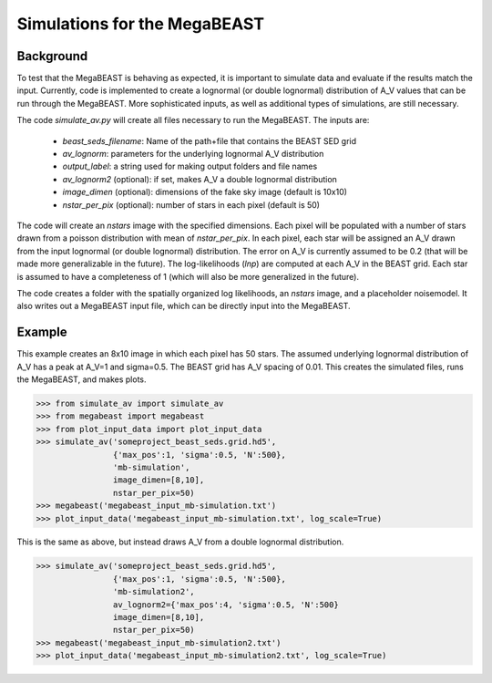#############################
Simulations for the MegaBEAST
#############################

**********
Background
**********

To test that the MegaBEAST is behaving as expected, it is important to simulate data and evaluate if the results match the input.  Currently, code is implemented to create a lognormal (or double lognormal) distribution of A_V values that can be run through the MegaBEAST.  More sophisticated inputs, as well as additional types of simulations, are still necessary.

The code `simulate_av.py` will create all files necessary to run the MegaBEAST.  The inputs are:

  * `beast_seds_filename`: Name of the path+file that contains the BEAST SED grid
  * `av_lognorm`: parameters for the underlying lognormal A_V distribution
  * `output_label`: a string used for making output folders and file names
  * `av_lognorm2` (optional): if set, makes A_V a double lognormal distribution
  * `image_dimen` (optional): dimensions of the fake sky image (default is 10x10)
  * `nstar_per_pix` (optional): number of stars in each pixel (default is 50)

The code will create an `nstars` image with the specified dimensions.  Each pixel will be populated with a number of stars drawn from a poisson distribution with mean of `nstar_per_pix`.
In each pixel, each star will be assigned an A_V drawn from the input lognormal (or double lognormal) distribution. The error on A_V is currently assumed to be 0.2 (that will be made more generalizable in the future).
The log-likelihoods (`lnp`) are computed at each A_V in the BEAST grid.  Each star is assumed to have a completeness of 1 (which will also be more generalized in the future).

The code creates a folder with the spatially organized log likelihoods, an `nstars` image, and a placeholder noisemodel.  It also writes out a MegaBEAST input file, which can be directly input into the MegaBEAST.

*******
Example
*******

This example creates an 8x10 image in which each pixel has 50 stars.  The assumed underlying lognormal distribution of A_V has a peak at A_V=1 and sigma=0.5.  The BEAST grid has A_V spacing of 0.01.
This creates the simulated files, runs the MegaBEAST, and makes plots.

.. code-block:: shell

  >>> from simulate_av import simulate_av
  >>> from megabeast import megabeast
  >>> from plot_input_data import plot_input_data
  >>> simulate_av('someproject_beast_seds.grid.hd5',
                  {'max_pos':1, 'sigma':0.5, 'N':500},
		  'mb-simulation',
		  image_dimen=[8,10],
		  nstar_per_pix=50)
  >>> megabeast('megabeast_input_mb-simulation.txt')
  >>> plot_input_data('megabeast_input_mb-simulation.txt', log_scale=True)

This is the same as above, but instead draws A_V from a double lognormal distribution.

.. code-block:: shell

  >>> simulate_av('someproject_beast_seds.grid.hd5',
                  {'max_pos':1, 'sigma':0.5, 'N':500},
		  'mb-simulation2',
		  av_lognorm2={'max_pos':4, 'sigma':0.5, 'N':500}
		  image_dimen=[8,10],
		  nstar_per_pix=50)
  >>> megabeast('megabeast_input_mb-simulation2.txt')
  >>> plot_input_data('megabeast_input_mb-simulation2.txt', log_scale=True)

